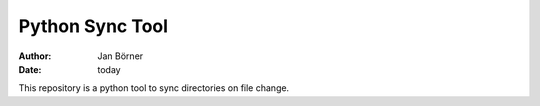 ================
Python Sync Tool
================

:author: Jan Börner
:date: today

This repository is a python tool to sync directories on file change.

.. vim: set ft=rst tw=75 nocin nosi ai spell sw=4 ts=4 expandtab:
